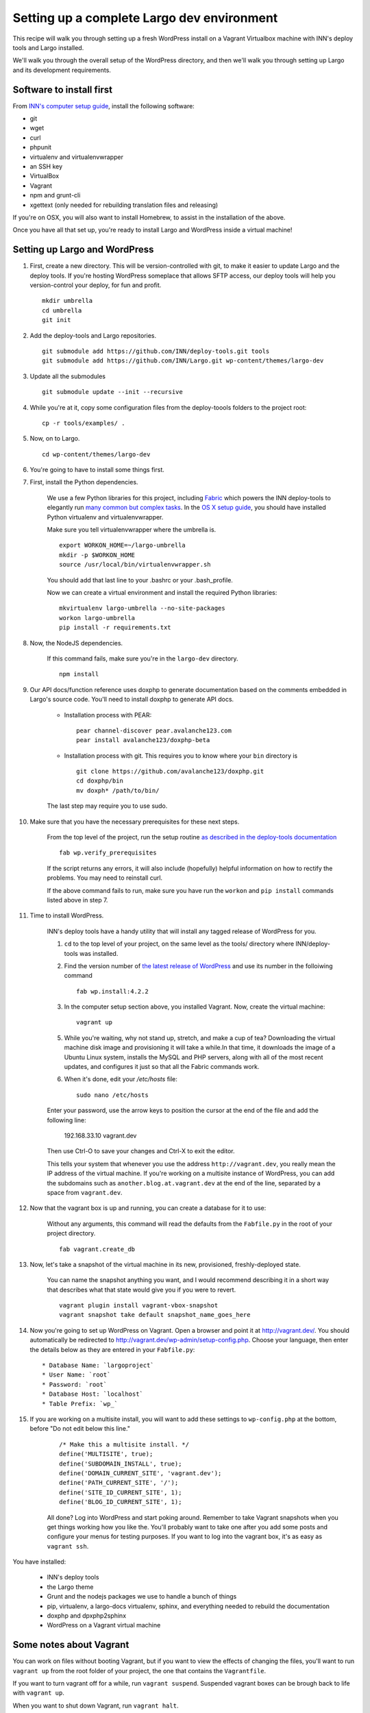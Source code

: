 Setting up a complete Largo dev environment
===========================================

This recipe will walk you through setting up a fresh WordPress install on a Vagrant Virtualbox machine with INN's deploy tools and Largo installed.

We'll walk you through the overall setup of the WordPress directory, and then we'll walk you through setting up Largo and its development requirements.

Software to install first
-------------------------

From `INN's computer setup guide <https://github.com/INN/docs/blob/master/staffing/onboarding/os-x-setup.md#command-line-utilities>`_, install the following software:

- git
- wget
- curl
- phpunit
- virtualenv and virtualenvwrapper
- an SSH key
- VirtualBox
- Vagrant
- npm and grunt-cli
- xgettext (only needed for rebuilding translation files and releasing)

If you're on OSX, you will also want to install Homebrew, to assist in the installation of the above.

Once you have all that set up, you're ready to install Largo and WordPress inside a virtual machine!

Setting up Largo and WordPress
------------------------------

1. First, create a new directory. This will be version-controlled with git, to make it easier to update Largo and the deploy tools. If you're hosting WordPress someplace that allows SFTP access, our deploy tools will help you version-control your deploy, for fun and profit. ::

	mkdir umbrella
	cd umbrella
	git init

2. Add the deploy-tools and Largo repositories. ::

			git submodule add https://github.com/INN/deploy-tools.git tools
			git submodule add https://github.com/INN/Largo.git wp-content/themes/largo-dev


3. Update all the submodules ::

	git submodule update --init --recursive

4. While you're at it, copy some configuration files from the deploy-toools folders to the project root: ::

			cp -r tools/examples/ .


5. Now, on to Largo. ::

	cd wp-content/themes/largo-dev

6. You're going to have to install some things first.


7. First, install the Python dependencies.

	We use a few Python libraries for this project, including `Fabric <http://www.fabfile.org>`_ which powers the INN deploy-tools to elegantly run `many common but complex tasks <https://github.com/INN/deploy-tools/blob/master/COMMANDS.md>`_. In the `OS X setup guide <https://github.com/INN/docs/blob/master/staffing/onboarding/os-x-setup.md>`_, you should have installed Python virtualenv and virtualenvwrapper.

	Make sure you tell virtualenvwrapper where the umbrella is. ::

		export WORKON_HOME=~/largo-umbrella
		mkdir -p $WORKON_HOME
		source /usr/local/bin/virtualenvwrapper.sh


	You should add that last line to your .bashrc or your .bash_profile.

	Now we can create a virtual environment and install the required Python libraries: ::

		mkvirtualenv largo-umbrella --no-site-packages
		workon largo-umbrella
		pip install -r requirements.txt

8. Now, the NodeJS dependencies.

	If this command fails, make sure you're in the ``largo-dev`` directory. ::

		npm install


9. Our API docs/function reference uses doxphp to generate documentation based on the comments embedded in Largo's source code. You'll need to install doxphp to generate API docs.

	- Installation process with PEAR: ::

		pear channel-discover pear.avalanche123.com
		pear install avalanche123/doxphp-beta


	- Installation process with git. This requires you to know where your ``bin`` directory is ::

		git clone https://github.com/avalanche123/doxphp.git
		cd doxphp/bin
		mv doxph* /path/to/bin/


	The last step may require you to use sudo.

10. Make sure that you have the necessary prerequisites for these next steps.

	From the top level of the project, run the setup routine `as described in the deploy-tools documentation <https://github.com/INN/deploy-tools#setup>`_ ::

		fab wp.verify_prerequisites


	If the script returns any errors, it will also include (hopefully) helpful information on how to rectify the problems. You may need to reinstall curl.

	If the above command fails to run, make sure you have run the ``workon`` and ``pip install`` commands listed above in step 7.

11. Time to install WordPress.

	INN's deploy tools have a handy utility that will install any tagged release of WordPress for you.

	1. ``cd`` to the top level of your project, on the same level as the tools/ directory where INN/deploy-tools was installed.
	2. Find the version number of `the latest release of WordPress <https://github.com/WordPress/WordPress/tags>`_ and use its number in the folloiwing command ::

		fab wp.install:4.2.2


	3. In the computer setup section above, you installed Vagrant. Now, create the virtual machine: ::

		vagrant up


	5. While you're waiting, why not stand up, stretch, and make a cup of tea? Downloading the virtual machine disk image and provisioning it will take a while.In that time, it downloads the image of a Ubuntu Linux system, installs the MySQL and PHP servers, along with all of the most recent updates, and configures it just so that all the Fabric commands work.

	6. When it's done, edit your `/etc/hosts` file: ::

			sudo nano /etc/hosts


	Enter your password, use the arrow keys to position the cursor at the end of the file and add the following line:

		192.168.33.10 vagrant.dev


	Then use Ctrl-O to save your changes and Ctrl-X to exit the editor.

	This tells your system that whenever you use the address ``http://vagrant.dev``, you really mean the IP address of the virtual machine. If you're working on a multisite instance of WordPress, you can add the subdomains such as ``another.blog.at.vagrant.dev`` at the end of the line, separated by a space from ``vagrant.dev``. 

12. Now that the vagrant box is up and running, you can create a database for it to use:

	Without any arguments, this command will read the defaults from the ``Fabfile.py`` in the root of your project directory. ::

		fab vagrant.create_db


13. Now, let's take a snapshot of the virtual machine in its new, provisioned, freshly-deployed state.

	You can name the snapshot anything you want, and I would recommend describing it in a short way that describes what that state would give you if you were to revert. ::

		vagrant plugin install vagrant-vbox-snapshot
		vagrant snapshot take default snapshot_name_goes_here


14. Now you're going to set up WordPress on Vagrant. Open a browser and point it at http://vagrant.dev/. You should automatically be redirected to http://vagrant.dev/wp-admin/setup-config.php. Choose your language, then enter the details below as they are entered in your ``Fabfile.py``: ::

    * Database Name: `largoproject`
    * User Name: `root`
    * Password: `root`
    * Database Host: `localhost`
    * Table Prefix: `wp_`

15. If you are working on a multisite install, you will want to add these settings to ``wp-config.php`` at the bottom, before "Do not edit below this line."

	::


		/* Make this a multisite install. */
		define('MULTISITE', true);
		define('SUBDOMAIN_INSTALL', true);
		define('DOMAIN_CURRENT_SITE', 'vagrant.dev');
		define('PATH_CURRENT_SITE', '/');
		define('SITE_ID_CURRENT_SITE', 1);
		define('BLOG_ID_CURRENT_SITE', 1);

	All done? Log into WordPress and start poking around. Remember to take Vagrant snapshots when you get things working how you like the. You'll probably want to take one after you add some posts and configure your menus for testing purposes. If you want to log into the vagrant box, it's as easy as ``vagrant ssh``.

You have installed:

	- INN's deploy tools
	- the Largo theme
	- Grunt and the nodejs packages we use to handle a bunch of things
	- pip, virtualenv, a largo-docs virtualenv, sphinx, and everything needed to rebuild the documentation
	- doxphp and dpxphp2sphinx
	- WordPress on a Vagrant virtual machine

Some notes about Vagrant
------------------------

You can work on files without booting Vagrant, but if you want to view the effects of changing the files, you'll want to run ``vagrant up`` from the root folder of your project, the one that contains the ``Vagrantfile``.

If you want to turn vagrant off for a while, run ``vagrant suspend``. Suspended vagrant boxes can be brough back to life with ``vagrant up``.

When you want to shut down Vagrant, run ``vagrant halt``.

If you want to poke around in the Vagrant box, run ``vagrant ssh``. You don't have to enter any passwords or unlock any ssh keys - Vagrant controls those itself.

If you're unable to log in, try powering the Vagrant machine off through the Virtualbox graphical user interface, or by finding the VM name in ``VBoxManage list runningvms`` and using it in ``VBoxManage controlvm <name|uuid> acpipowerbutton``

Some notes about deploy-tools and Fabric
----------------------------------------

The full list of supported commands can be found in `the deploy-tools documentation <https://github.com/INN/deploy-tools/blob/master/COMMANDS.md>`_.

Most fabric commands take the form of ::

	fab <environment> <branch> <action>
	fab <action that defines its own environment>:arguments

Every command in `the list of commands <https://github.com/INN/deploy-tools/blob/master/COMMANDS.md>`_ is prefixed with ``fab``.

If you recieve an error when running your command, make sure that you have run ``workon largo-umbrella``, or the name of the Python virtualenv you are using. When run, ``workon`` will prefix your prompt: ::

	you@computer:~$ workon largo
	(largo-umbrella)you@computer:~$

To exit the virtualenv, you can use the command ``deactivate``.
